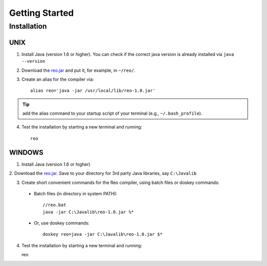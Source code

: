Getting Started
===============

Installation
------------

UNIX
~~~~

1. Install Java (version 1.6 or higher). You can check if the correct java version is already installed via ``java --version``

2. Download the `reo.jar <https://raw.githubusercontent.com/kasperdokter/Reo/master/bin/reo.jar>`_ and put it, for example, in ``~/reo/``.

3. Create an alias for the compiler via::

	alias reo='java -jar /usr/local/lib/reo-1.0.jar'

.. tip:: add the alias command to your startup script of your terminal (e.g., ``~/.bash_profile``).

4. Test the installation by starting a new terminal and running::

	reo

WINDOWS
~~~~~~~

1. Install Java (version 1.6 or higher)

2. Download the `reo.jar <https://raw.githubusercontent.com/kasperdokter/Reo/master/bin/reo.jar>`_. 
Save to your directory for 3rd party Java libraries, say ``C:\Javalib``

3. Create short convenient commands for the Reo compiler, using batch files or doskey commands:
 - Batch files (in directory in system PATH)::

	//reo.bat
	java -jar C:\Javalib\reo-1.0.jar %*

 - Or, use doskey commands::

	doskey reo=java -jar C:\Javalib\reo-1.0.jar $*

4. Test the installation by starting a new terminal and running::

   reo

